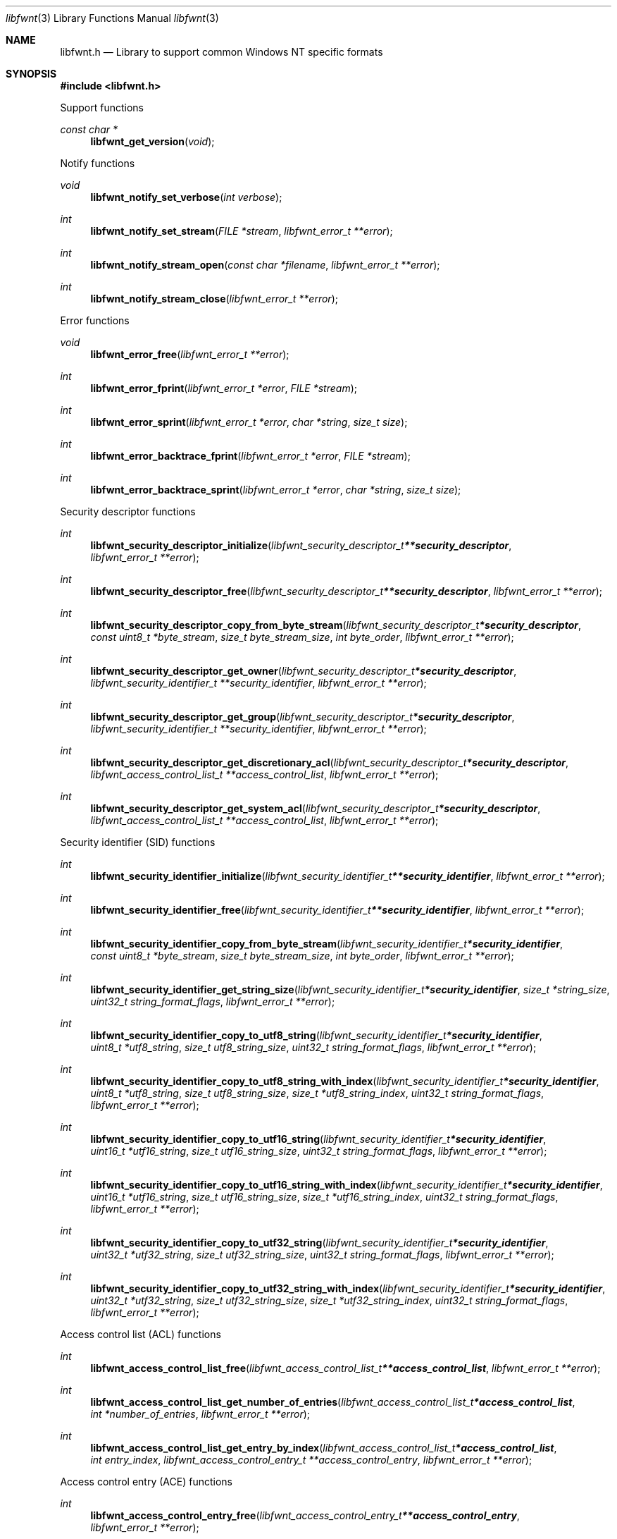.Dd December 15, 2019
.Dt libfwnt 3
.Os libfwnt
.Sh NAME
.Nm libfwnt.h
.Nd Library to support common Windows NT specific formats
.Sh SYNOPSIS
.In libfwnt.h
.Pp
Support functions
.Ft const char *
.Fn libfwnt_get_version "void"
.Pp
Notify functions
.Ft void
.Fn libfwnt_notify_set_verbose "int verbose"
.Ft int
.Fn libfwnt_notify_set_stream "FILE *stream" "libfwnt_error_t **error"
.Ft int
.Fn libfwnt_notify_stream_open "const char *filename" "libfwnt_error_t **error"
.Ft int
.Fn libfwnt_notify_stream_close "libfwnt_error_t **error"
.Pp
Error functions
.Ft void
.Fn libfwnt_error_free "libfwnt_error_t **error"
.Ft int
.Fn libfwnt_error_fprint "libfwnt_error_t *error" "FILE *stream"
.Ft int
.Fn libfwnt_error_sprint "libfwnt_error_t *error" "char *string" "size_t size"
.Ft int
.Fn libfwnt_error_backtrace_fprint "libfwnt_error_t *error" "FILE *stream"
.Ft int
.Fn libfwnt_error_backtrace_sprint "libfwnt_error_t *error" "char *string" "size_t size"
.Pp
Security descriptor functions
.Ft int
.Fn libfwnt_security_descriptor_initialize "libfwnt_security_descriptor_t **security_descriptor" "libfwnt_error_t **error"
.Ft int
.Fn libfwnt_security_descriptor_free "libfwnt_security_descriptor_t **security_descriptor" "libfwnt_error_t **error"
.Ft int
.Fn libfwnt_security_descriptor_copy_from_byte_stream "libfwnt_security_descriptor_t *security_descriptor" "const uint8_t *byte_stream" "size_t byte_stream_size" "int byte_order" "libfwnt_error_t **error"
.Ft int
.Fn libfwnt_security_descriptor_get_owner "libfwnt_security_descriptor_t *security_descriptor" "libfwnt_security_identifier_t **security_identifier" "libfwnt_error_t **error"
.Ft int
.Fn libfwnt_security_descriptor_get_group "libfwnt_security_descriptor_t *security_descriptor" "libfwnt_security_identifier_t **security_identifier" "libfwnt_error_t **error"
.Ft int
.Fn libfwnt_security_descriptor_get_discretionary_acl "libfwnt_security_descriptor_t *security_descriptor" "libfwnt_access_control_list_t **access_control_list" "libfwnt_error_t **error"
.Ft int
.Fn libfwnt_security_descriptor_get_system_acl "libfwnt_security_descriptor_t *security_descriptor" "libfwnt_access_control_list_t **access_control_list" "libfwnt_error_t **error"
.Pp
Security identifier (SID) functions
.Ft int
.Fn libfwnt_security_identifier_initialize "libfwnt_security_identifier_t **security_identifier" "libfwnt_error_t **error"
.Ft int
.Fn libfwnt_security_identifier_free "libfwnt_security_identifier_t **security_identifier" "libfwnt_error_t **error"
.Ft int
.Fn libfwnt_security_identifier_copy_from_byte_stream "libfwnt_security_identifier_t *security_identifier" "const uint8_t *byte_stream" "size_t byte_stream_size" "int byte_order" "libfwnt_error_t **error"
.Ft int
.Fn libfwnt_security_identifier_get_string_size "libfwnt_security_identifier_t *security_identifier" "size_t *string_size" "uint32_t string_format_flags" "libfwnt_error_t **error"
.Ft int
.Fn libfwnt_security_identifier_copy_to_utf8_string "libfwnt_security_identifier_t *security_identifier" "uint8_t *utf8_string" "size_t utf8_string_size" "uint32_t string_format_flags" "libfwnt_error_t **error"
.Ft int
.Fn libfwnt_security_identifier_copy_to_utf8_string_with_index "libfwnt_security_identifier_t *security_identifier" "uint8_t *utf8_string" "size_t utf8_string_size" "size_t *utf8_string_index" "uint32_t string_format_flags" "libfwnt_error_t **error"
.Ft int
.Fn libfwnt_security_identifier_copy_to_utf16_string "libfwnt_security_identifier_t *security_identifier" "uint16_t *utf16_string" "size_t utf16_string_size" "uint32_t string_format_flags" "libfwnt_error_t **error"
.Ft int
.Fn libfwnt_security_identifier_copy_to_utf16_string_with_index "libfwnt_security_identifier_t *security_identifier" "uint16_t *utf16_string" "size_t utf16_string_size" "size_t *utf16_string_index" "uint32_t string_format_flags" "libfwnt_error_t **error"
.Ft int
.Fn libfwnt_security_identifier_copy_to_utf32_string "libfwnt_security_identifier_t *security_identifier" "uint32_t *utf32_string" "size_t utf32_string_size" "uint32_t string_format_flags" "libfwnt_error_t **error"
.Ft int
.Fn libfwnt_security_identifier_copy_to_utf32_string_with_index "libfwnt_security_identifier_t *security_identifier" "uint32_t *utf32_string" "size_t utf32_string_size" "size_t *utf32_string_index" "uint32_t string_format_flags" "libfwnt_error_t **error"
.Pp
Access control list (ACL) functions
.Ft int
.Fn libfwnt_access_control_list_free "libfwnt_access_control_list_t **access_control_list" "libfwnt_error_t **error"
.Ft int
.Fn libfwnt_access_control_list_get_number_of_entries "libfwnt_access_control_list_t *access_control_list" "int *number_of_entries" "libfwnt_error_t **error"
.Ft int
.Fn libfwnt_access_control_list_get_entry_by_index "libfwnt_access_control_list_t *access_control_list" "int entry_index" "libfwnt_access_control_entry_t **access_control_entry" "libfwnt_error_t **error"
.Pp
Access control entry (ACE) functions
.Ft int
.Fn libfwnt_access_control_entry_free "libfwnt_access_control_entry_t **access_control_entry" "libfwnt_error_t **error"
.Ft int
.Fn libfwnt_access_control_entry_get_type "libfwnt_access_control_entry_t *access_control_entry" "uint8_t *type" "libfwnt_error_t **error"
.Ft int
.Fn libfwnt_access_control_entry_get_flags "libfwnt_access_control_entry_t *access_control_entry" "uint8_t *flags" "libfwnt_error_t **error"
.Ft int
.Fn libfwnt_access_control_entry_get_access_mask "libfwnt_access_control_entry_t *access_control_entry" "uint32_t *access_mask" "libfwnt_error_t **error"
.Ft int
.Fn libfwnt_access_control_entry_get_security_identifier "libfwnt_access_control_entry_t *access_control_entry" "libfwnt_security_identifier_t **security_identifier" "libfwnt_error_t **error"
.Pp
LZNT1 functions
.Ft int
.Fn libfwnt_lznt1_decompress "const uint8_t *compressed_data" "size_t compressed_data_size" "uint8_t *uncompressed_data" "size_t *uncompressed_data_size" "libfwnt_error_t **error"
.Pp
LZX functions
.Ft int
.Fn libfwnt_lzx_decompress "const uint8_t *compressed_data" "size_t compressed_data_size" "uint8_t *uncompressed_data" "size_t *uncompressed_data_size" "libfwnt_error_t **error"
.Pp
LZXPRESS functions
.Ft int
.Fn libfwnt_lzxpress_decompress "const uint8_t *compressed_data" "size_t compressed_data_size" "uint8_t *uncompressed_data" "size_t *uncompressed_data_size" "libfwnt_error_t **error"
.Ft int
.Fn libfwnt_lzxpress_huffman_decompress "const uint8_t *compressed_data" "size_t compressed_data_size" "uint8_t *uncompressed_data" "size_t *uncompressed_data_size" "libfwnt_error_t **error"
.Sh DESCRIPTION
The
.Fn libfwnt_get_version
function is used to retrieve the library version.
.Sh RETURN VALUES
Most of the functions return NULL or \-1 on error, dependent on the return type.
For the actual return values see "libfwnt.h".
.Sh ENVIRONMENT
None
.Sh FILES
None
.Sh BUGS
Please report bugs of any kind on the project issue tracker: https://github.com/libyal/libfwnt/issues
.Sh AUTHOR
These man pages are generated from "libfwnt.h".
.Sh COPYRIGHT
Copyright (C) 2009-2022, Joachim Metz <joachim.metz@gmail.com>.
.sp
This is free software; see the source for copying conditions.
There is NO warranty; not even for MERCHANTABILITY or FITNESS FOR A PARTICULAR PURPOSE.
.Sh SEE ALSO
the libfwnt.h include file
